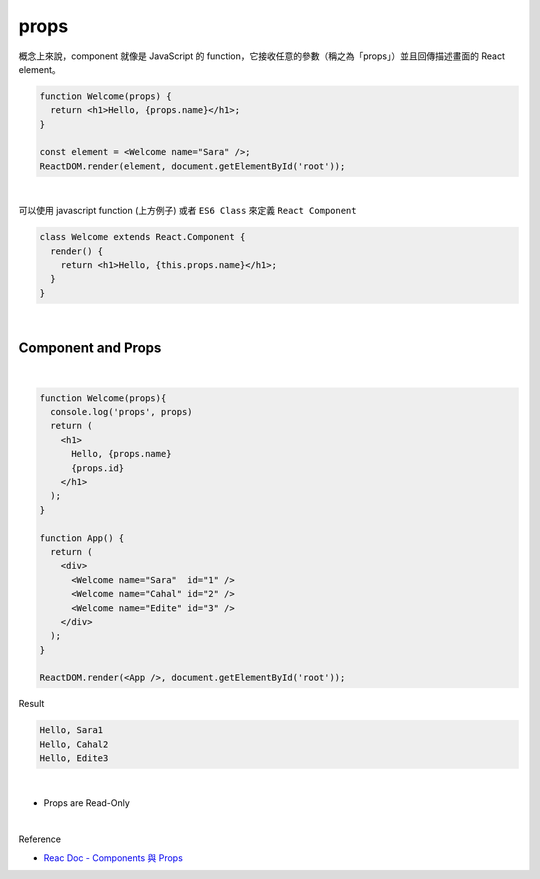props
======

概念上來說，component 就像是 JavaScript 的 function，它接收任意的參數（稱之為「props」）並且回傳描述畫面的 React element。

.. code:: jsx

  function Welcome(props) {
    return <h1>Hello, {props.name}</h1>;
  }

  const element = <Welcome name="Sara" />;
  ReactDOM.render(element, document.getElementById('root'));

|


可以使用 javascript function (上方例子) 或者 ``ES6 Class`` 來定義 ``React Component``

.. code:: jsx

  class Welcome extends React.Component {
    render() {
      return <h1>Hello, {this.props.name}</h1>;
    }
  }


|

Component and Props
----------------------

|

.. code:: jsx

  function Welcome(props){
    console.log('props', props)
    return (
      <h1>
        Hello, {props.name}
        {props.id}
      </h1>
    );
  }

  function App() {
    return (
      <div>
        <Welcome name="Sara"  id="1" />
        <Welcome name="Cahal" id="2" />
        <Welcome name="Edite" id="3" />
      </div>
    );
  }

  ReactDOM.render(<App />, document.getElementById('root'));



Result

.. code::

  Hello, Sara1
  Hello, Cahal2
  Hello, Edite3


|

- Props are Read-Only





|

Reference

- `Reac Doc - Components 與 Props <https://zh-hant.reactjs.org/docs/components-and-props.html>`_




